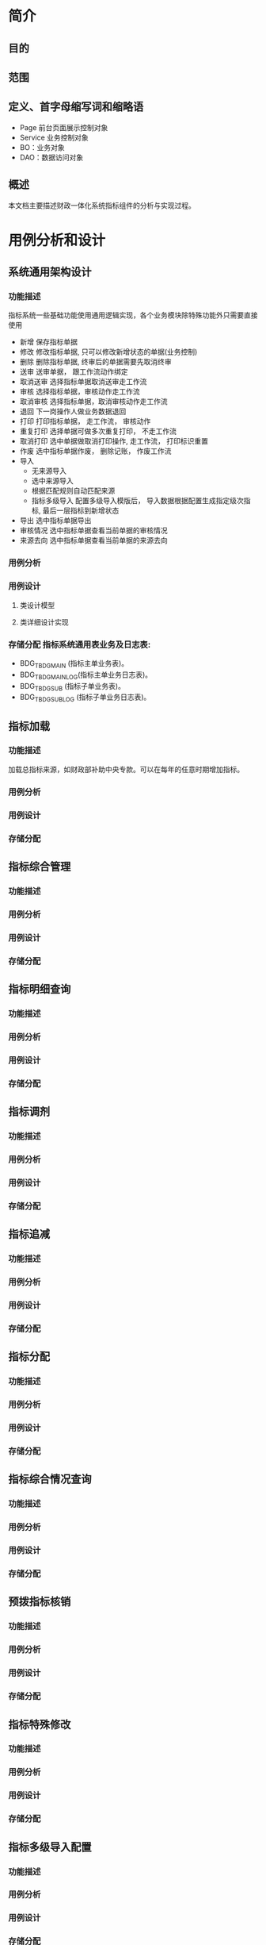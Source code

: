 * 简介
** 目的
** 范围
** 定义、首字母缩写词和缩略语
  + Page 前台页面展示控制对象
  + Service 业务控制对象
  + BO：业务对象
  + DAO：数据访问对象
** 概述
   本文档主要描述财政一体化系统指标组件的分析与实现过程。
* 用例分析和设计
** 系统通用架构设计
*** 功能描述
    指标系统一些基础功能使用通用逻辑实现，各个业务模块除特殊功能外只需要直接使用
    + 新增 保存指标单据
    + 修改 修改指标单据, 只可以修改新增状态的单据(业务控制)
    + 删除 删除指标单据, 终审后的单据需要先取消终审
    + 送审 送审单据， 跟工作流动作绑定
    + 取消送审 选择指标单据取消送审走工作流
    + 审核 选择指标单据，审核动作走工作流
    + 取消审核 选择指标单据，取消审核动作走工作流
    + 退回 下一岗操作人做业务数据退回
    + 打印 打印指标单据， 走工作流， 审核动作
    + 重复打印 选择单据可做多次重复打印， 不走工作流
    + 取消打印 选中单据做取消打印操作, 走工作流， 打印标识重置
    + 作废 选中指标单据作废， 删除记账， 作废工作流
    + 导入
      + 无来源导入
      + 选中来源导入
      + 根据匹配规则自动匹配来源
      + 指标多级导入 配置多级导入模版后， 导入数据根据配置生成指定级次指标, 最后一层指标到新增状态
    + 导出 选中指标单据导出
    + 审核情况 选中指标单据查看当前单据的审核情况
    + 来源去向 选中指标单据查看当前单据的来源去向
*** 用例分析
*** 用例设计 
**** 类设计模型
**** 类详细设计实现
*** 存储分配 指标系统通用表业务及日志表: 
    + BDG_T_BDGMAIN (指标主单业务表)。 
    + BDG_T_BDGMAINLOG(指标主单业务日志表)。 
    + BDG_T_BDGSUB (指标子单业务表)。 
    + BDG_T_BDGSUBLOG (指标子单业务日志表)。
** 指标加载
*** 功能描述
    加载总指标来源，如财政部补助中央专款。可以在每年的任意时期增加指标。
*** 用例分析
*** 用例设计
*** 存储分配
** 指标综合管理
*** 功能描述
*** 用例分析
*** 用例设计
*** 存储分配
** 指标明细查询
*** 功能描述
*** 用例分析
*** 用例设计
*** 存储分配
** 指标调剂
*** 功能描述
*** 用例分析
*** 用例设计
*** 存储分配
** 指标追减
*** 功能描述
*** 用例分析
*** 用例设计
*** 存储分配
** 指标分配
*** 功能描述
*** 用例分析
*** 用例设计
*** 存储分配
** 指标综合情况查询
*** 功能描述
*** 用例分析
*** 用例设计
*** 存储分配
** 预拨指标核销
*** 功能描述
*** 用例分析
*** 用例设计
*** 存储分配
** 指标特殊修改
*** 功能描述
*** 用例分析
*** 用例设计
*** 存储分配
** 指标多级导入配置
*** 功能描述
*** 用例分析
*** 用例设计
*** 存储分配
** 指标资金导入
*** 功能描述
*** 用例分析
*** 用例设计
*** 存储分配
** 预算转指标
*** 功能描述
*** 用例分析
*** 用例设计
*** 存储分配
** 指标要素对照
*** 功能描述
*** 用例分析
*** 用例设计
*** 存储分配
** 杭州预算转指标
*** 功能描述
*** 用例分析
*** 用例设计
*** 存储分配
** 支出核销
*** 功能描述
*** 用例分析
*** 用例设计
*** 存储分配
** 指标明细综合管理
*** 功能描述
*** 用例分析
*** 用例设计
*** 存储分配
** 重定来源
*** 功能描述
*** 用例分析
*** 用例设计
*** 存储分配
** 指标级联查询
*** 功能描述
*** 用例分析
*** 用例设计
*** 存储分配
** 综合操作
*** 功能描述
*** 用例分析
*** 用例设计
*** 存储分配
** 杭州预算执行情况
*** 功能描述
*** 用例分析
*** 用例设计
*** 存储分配
** 杭州预算执行情况报表
*** 功能描述
*** 用例分析
*** 用例设计
*** 存储分配
** 项目维护
*** 功能描述
*** 用例分析
*** 用例设计
*** 存储分配
** 指标上报
*** 功能描述
*** 用例分析
*** 用例设计
*** 存储分配
** 指标接收
*** 功能描述
*** 用例分析
*** 用例设计
*** 存储分配
** 指标合并
*** 功能描述
*** 用例分析
*** 用例设计
*** 存储分配
** 实拨上报
*** 功能描述
*** 用例分析
*** 用例设计
*** 存储分配
